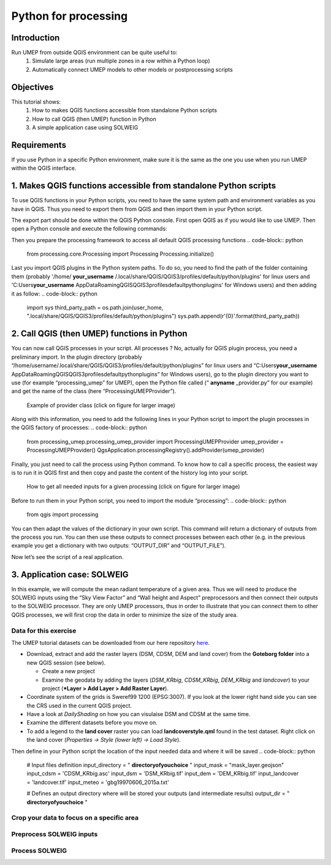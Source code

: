 .. _PythonProcessing:

Python for processing
=========================================

Introduction
------------

Run UMEP from outside QGIS environment can be quite useful to:
  #. Simulate large areas (run multiple zones in a row within a Python loop)
  #. Automatically connect UMEP models to other models or postprocessing scripts

Objectives
----------

This tutorial shows:
  #. How to makes QGIS functions accessible from standalone Python scripts
  #. How to call QGIS (then UMEP) function in Python
  #. A simple application case using SOLWEIG

Requirements
-----------------------

If you use Python in a specific Python environment, make sure it is the same as the one you use when you run UMEP within the QGIS interface.

1. Makes QGIS functions accessible from standalone Python scripts
-----------------------
To use QGIS functions in your Python scripts, you need to have the same system path and environment variables as you have in QGIS. Thus you need to export them from QGIS and then import them in your Python script.

The export part should be done within the QGIS Python console. First open QGIS as if you would like to use UMEP. Then open a Python console and execute the following commands:

.. code-block:: python
  # Export sys path
  import sys
  import pandas as pd
  paths = sys.path
  df = pd.DataFrame({'paths':paths})
  df.to_csv('./.qgis_sys_paths.csv', index=False)

  # Export environment variables
  import os
  import json
  env = dict(os.environ)
  rem = ['SECURITYSESSIONID', 'LaunchInstanceID', 'TMPDIR']
  _ = [env.pop(r, None) for r in rem]
  with open('./.qgis_env.json', 'w') as f:
      json.dump(env, f, ensure_ascii=False, indent=4)

Then you prepare the processing framework to access all default QGIS processing functions
.. code-block:: python
  from processing.core.Processing import Processing
  Processing.initialize()
  
Last you import QGIS plugins in the Python system paths. To do so, you need to find the path of the folder containing them (probably '/home/ **your_username** /.local/share/QGIS/QGIS3/profiles/default/python/plugins' for linux users and 'C:\Users\ **your_username** \AppData\Roaming\QGIS\QGIS3\profiles\default\python\plugins' for Windows users) and then adding it as follow:
.. code-block:: python
  import sys
  third_party_path = os.path.join(user_home, ".local/share/QGIS/QGIS3/profiles/default/python/plugins")
  sys.path.append(r'{0}'.format(third_party_path))

2. Call QGIS (then UMEP) functions in Python
-----------------------
You can now call QGIS processes in your script. All processes ? No, actually for QGIS plugin process, you need a preliminary import. In the plugin directory (probably “/home/username/.local/share/QGIS/QGIS3/profiles/default/python/plugins” for linux users and “C:\Users\ **your_username** \AppData\Roaming\QGIS\QGIS3\profiles\default\python\plugins” for Windows users), go to the plugin directory you want to use (for example “processing_umep” for UMEP), open the Python file called (“ **anyname** _provider.py” for our example) and get the name of the class (here “ProcessingUMEPProvider”).

    .. figure:: /images/PythonProcessing_findClassName.png
       :alt:  None
       :width: 100%
       :align: center

       Example of provider class (click on figure for larger image)

Along with this information, you need to add the following lines in your Python script to import the plugin processes in the QGIS factory of processes:
.. code-block:: python
  from processing_umep.processing_umep_provider import ProcessingUMEPProvider
  umep_provider = ProcessingUMEPProvider()
  QgsApplication.processingRegistry().addProvider(umep_provider)

Finally, you just need to call the process using Python command. To know how to call a specific process, the easiest way is to run it in QGIS first and then copy and paste the content of the history log into your script.

    .. figure:: /images/PythonProcessing_getProcessingDictionary.png
       :alt:  None
       :width: 100%
       :align: center

       How to get all needed inputs for a given processing (click on figure for larger image)

Before to run them in your Python script, you need to import the module “processing”:
.. code-block:: python
  from qgis import processing

You can then adapt the values of the dictionary in your own script. This command will return a dictionary of outputs from the process you run. You can then use these outputs to connect processes between each other (e.g. in the previous example you get a dictionary with two outputs: “OUTPUT_DIR” and “OUTPUT_FILE”).

Now let’s see the script of a real application.

3. Application case: SOLWEIG
-----------------------
In this example, we will compute the mean radiant temperature of a given area. Thus we will need to produce the SOLWEIG inputs using the “Sky View Factor” and “Wall height and Aspect” preprocessors and then connect their outputs to the SOLWEIG processor. They are only UMEP processors, thus in order to illustrate that you can connect them to other QGIS processes, we will first crop the data in order to minimize the size of the study area.

Data for this exercise
~~~~~~~~~~~~~~~~~~~~~~

The UMEP tutorial datasets can be downloaded from our here repository
`here <https://github.com/Urban-Meteorology-Reading/Urban-Meteorology-Reading.github.io/tree/master/other%20files/Goteborg_SWEREF99_1200.zip>`__.

-  Download, extract and add the raster layers (DSM, CDSM, DEM and land
   cover) from the **Goteborg folder** into a new QGIS session (see
   below).

   -  Create a new project
   -  Examine the geodata by adding the layers (*DSM_KRbig*,
      *CDSM_KRbig*, *DEM_KRbig* and *landcover*) to your project (***Layer
      > Add Layer > Add Raster Layer**).

-  Coordinate system of the grids is Sweref99 1200 (EPSG:3007). If you
   look at the lower right hand side you can see the CRS used in the
   current QGIS project.
-  Have a look at `DailyShading` on how you can visulaise DSM and CDSM at the same time.
-  Examine the different datasets before you move on.
-  To add a legend to the **land cover** raster you can load
   **landcoverstyle.qml** found in the test dataset. Right click on the
   land cover (*Properties -> Style (lower left) -> Load Style*).

Then define in your Python script the location of the input needed data and where it will be saved
.. code-block:: python
  # Input files definition
  input_directory = " **directoryofyouchoice** "
  input_mask = "mask_layer.geojson"
  input_cdsm = 'CDSM_KRbig.asc'
  input_dsm = 'DSM_KRbig.tif'
  input_dem = 'DEM_KRbig.tif'
  input_landcover = 'landcover.tif'
  input_meteo = 'gbg19970606_2015a.txt'

  # Defines an output directory where will be stored your outputs (and intermediate results)
  output_dir = " **directoryofyouchoice** "

Crop your data to focus on a specific area
~~~~~~~~~~~~~~~~~~~~~~
.. code-block:: python
  # Set the EPSG code for the .asc file which has no EPSG
  from qgis.core import QgsCoordinateReferenceSystem
  cdsm_epsg = QgsCoordinateReferenceSystem('EPSG:3007')
  input_cdsm_filename = input_cdsm.split(".")[0]
  crop_cdsm = processing.run("gdal:cliprasterbymasklayer", 
                             {'INPUT': os.path.join(input_directory, input_cdsm),
                              'MASK': os.path.join(input_directory, input_mask),
                              'SOURCE_CRS':cdsm_epsg,
                              'TARGET_CRS':cdsm_epsg,
                              'NODATA':None,'ALPHA_BAND':False,'CROP_TO_CUTLINE':True,
                              'KEEP_RESOLUTION':True,'SET_RESOLUTION':False,'X_RESOLUTION':None,
                              'Y_RESOLUTION':None,'MULTITHREADING':False,'OPTIONS':'',
                              'DATA_TYPE':0,'EXTRA':'','OUTPUT': os.path.join(output_dir, 
                                                                              "Crop_" + \
                                                                              input_cdsm_filename + ".tif")})
  input_dsm_filename = input_dsm.split(".")[0]
  crop_dsm = processing.run("gdal:cliprasterbymasklayer", 
                             {'INPUT': os.path.join(input_directory, input_dsm),
                              'MASK': os.path.join(input_directory, input_mask),
                              'SOURCE_CRS':None,
                              'TARGET_CRS':None,
                              'NODATA':None,'ALPHA_BAND':False,'CROP_TO_CUTLINE':True,
                              'KEEP_RESOLUTION':True,'SET_RESOLUTION':False,'X_RESOLUTION':None,
                              'Y_RESOLUTION':None,'MULTITHREADING':False,'OPTIONS':'',
                              'DATA_TYPE':0,'EXTRA':'','OUTPUT': os.path.join(output_dir, 
                                                                              "Crop_" + \
                                                                              input_dsm_filename + ".tif")})
  input_dem_filename = input_dem.split(".")[0]
  crop_dem = processing.run("gdal:cliprasterbymasklayer", 
                             {'INPUT': os.path.join(input_directory, input_dem),
                              'MASK': os.path.join(input_directory, input_mask),
                              'SOURCE_CRS':None,
                              'TARGET_CRS':None,
                              'NODATA':None,'ALPHA_BAND':False,'CROP_TO_CUTLINE':True,
                              'KEEP_RESOLUTION':True,'SET_RESOLUTION':False,'X_RESOLUTION':None,
                              'Y_RESOLUTION':None,'MULTITHREADING':False,'OPTIONS':'',
                              'DATA_TYPE':0,'EXTRA':'','OUTPUT': os.path.join(output_dir, 
                                                                              "Crop_" + \
                                                                              input_dem_filename + ".tif")})
  input_landcover_filename = input_landcover.split(".")[0]
  crop_landcover = processing.run("gdal:cliprasterbymasklayer", 
                             {'INPUT': os.path.join(input_directory, input_landcover),
                              'MASK': os.path.join(input_directory, input_mask),
                              'SOURCE_CRS':None,
                              'TARGET_CRS':None,
                              'NODATA':None,'ALPHA_BAND':False,'CROP_TO_CUTLINE':True,
                              'KEEP_RESOLUTION':True,'SET_RESOLUTION':False,'X_RESOLUTION':None,
                              'Y_RESOLUTION':None,'MULTITHREADING':False,'OPTIONS':'',
                              'DATA_TYPE':0,'EXTRA':'','OUTPUT': os.path.join(output_dir, 
                                                                              "Crop_" + \
                                                                              input_landcover_filename + ".tif")})

Preprocess SOLWEIG inputs
~~~~~~~~~~~~~~~~~~~~~~
.. code-block:: python
  # Calculates SVF from cropped data
  svf_outputs = processing.run("umep:Urban Geometry: Sky View Factor", 
                               { 'ANISO' : True, 
                                'INPUT_CDSM' : crop_cdsm["OUTPUT"], 
                                'INPUT_DSM' : crop_dsm["OUTPUT"], 
                                'INPUT_TDSM' : None, 'INPUT_THEIGHT' : 25, 
                                'OUTPUT_DIR' : output_dir, 
                                'OUTPUT_FILE' : os.path.join(output_dir, 'SkyViewFactor.tif'),
                                'TRANS_VEG' : 3 })

  # Calculates wall height and wall aspect from cropped data
  wallHeightRatioOutputs = processing.run("umep:Urban Geometry: Wall Height and Aspect",
                                          {'INPUT': crop_dsm["OUTPUT"],
                                           'INPUT_LIMIT': 3,
                                           'OUTPUT_HEIGHT': os.path.join(output_dir, 'wallHeight.tif'),
                                           'OUTPUT_ASPECT': os.path.join(output_dir, 'WallAspect.tif')})

Process SOLWEIG
~~~~~~~~~~~~~~~~~~~~~~
.. code-block:: python
  processing.run("umep:Outdoor Thermal Comfort: SOLWEIG", 
                 {'INPUT_DSM': crop_dsm["OUTPUT"],
                  'INPUT_SVF': os.path.join(svf_outputs['OUTPUT_DIR'],'svfs.zip'),
                  'INPUT_HEIGHT': wallHeightRatioOutputs['OUTPUT_HEIGHT'],
                  'INPUT_ASPECT': wallHeightRatioOutputs['OUTPUT_ASPECT'],
                  'INPUT_CDSM': crop_cdsm["OUTPUT"],
                  'TRANS_VEG':3,'INPUT_TDSM':None,'INPUT_THEIGHT':25,
                  'INPUT_LC': crop_landcover["OUTPUT"],
                  'USE_LC_BUILD':False,
                  'INPUT_DEM': crop_dsm["OUTPUT"],
                  'SAVE_BUILD':False,
                  'INPUT_ANISO': os.path.join(svf_outputs['OUTPUT_DIR'],'shadowmats.npz'),
                  'ALBEDO_WALLS':0.2,'ALBEDO_GROUND':0.15,'EMIS_WALLS':0.9,'EMIS_GROUND':0.95,
                  'ABS_S':0.7,'ABS_L':0.95,'POSTURE':0,'CYL':True,
                  'INPUTMET': os.path.join(input_directory, input_meteo),
                  'ONLYGLOBAL':False,'UTC':0,'POI_FILE':None,'POI_FIELD':'','AGE':35,
                  'ACTIVITY':80,'CLO':0.9,'WEIGHT':75,'HEIGHT':180,'SEX':0,'SENSOR_HEIGHT':10,
                  'OUTPUT_TMRT':True,'OUTPUT_KDOWN':False,'OUTPUT_KUP':False,'OUTPUT_LDOWN':False,
                  'OUTPUT_LUP':False,'OUTPUT_SH':False,'OUTPUT_TREEPLANTER':False,
                  'OUTPUT_DIR': output_dir})
